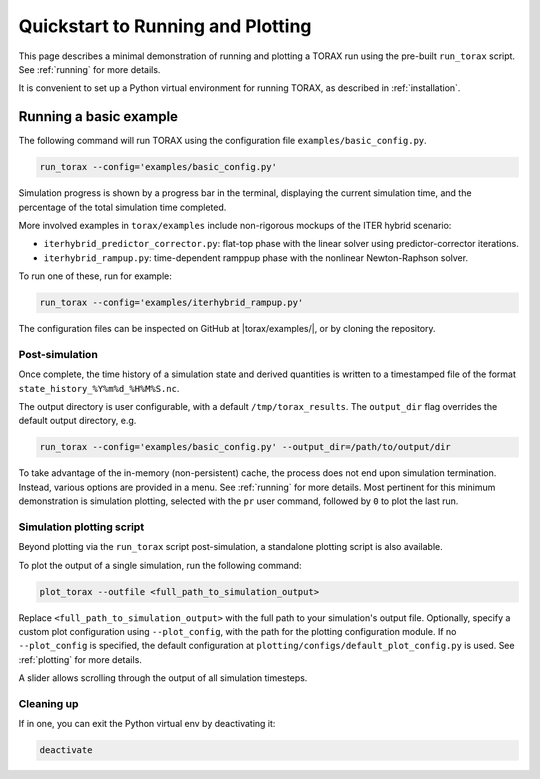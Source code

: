 .. _quickstart:

Quickstart to Running and Plotting
##################################

This page describes a minimal demonstration of running and plotting a TORAX run
using the pre-built ``run_torax`` script. See :ref:`running` for more details.

It is convenient to set up a Python virtual environment for running TORAX, as
described in :ref:`installation`.

Running a basic example
=======================

The following command will run TORAX using the configuration file
``examples/basic_config.py``.

.. code-block:: console

  run_torax --config='examples/basic_config.py'

Simulation progress is shown by a progress bar in the terminal, displaying the
current simulation time, and the percentage of the total simulation time
completed.

More involved examples in ``torax/examples`` include non-rigorous mockups of the
ITER hybrid scenario:

* ``iterhybrid_predictor_corrector.py``: flat-top phase with the linear solver
  using predictor-corrector iterations.

* ``iterhybrid_rampup.py``: time-dependent ramppup phase with the nonlinear
  Newton-Raphson solver.

To run one of these, run for example:

.. code-block:: console

  run_torax --config='examples/iterhybrid_rampup.py'

The configuration files can be inspected on GitHub at |torax/examples/|, or by
cloning the repository.

Post-simulation
---------------

Once complete, the time history of a simulation state and derived quantities
is written to a timestamped file of the format
``state_history_%Y%m%d_%H%M%S.nc``.

The output directory is user configurable, with a default
``/tmp/torax_results``. The ``output_dir`` flag overrides the default output
directory, e.g.

.. code-block:: console

  run_torax --config='examples/basic_config.py' --output_dir=/path/to/output/dir

To take advantage of the in-memory (non-persistent) cache, the process does not
end upon simulation termination. Instead, various options are provided in a
menu. See :ref:`running` for more details. Most pertinent for this minimum
demonstration is simulation plotting, selected with the ``pr`` user command,
followed by ``0`` to plot the last run.

Simulation plotting script
--------------------------

Beyond plotting via the ``run_torax`` script post-simulation, a standalone
plotting script is also available.

To plot the output of a single simulation, run the following command:

.. code-block:: console

  plot_torax --outfile <full_path_to_simulation_output>

Replace ``<full_path_to_simulation_output>`` with the full path to your
simulation's output file. Optionally, specify a custom plot configuration using
``--plot_config``, with the path for the plotting configuration module.
If no ``--plot_config`` is specified, the default configuration at
``plotting/configs/default_plot_config.py`` is used. See :ref:`plotting` for
more details.

A slider allows scrolling through the output of all simulation timesteps.

Cleaning up
-----------

If in one, you can exit the Python virtual env by deactivating it:

.. code-block:: console

  deactivate
